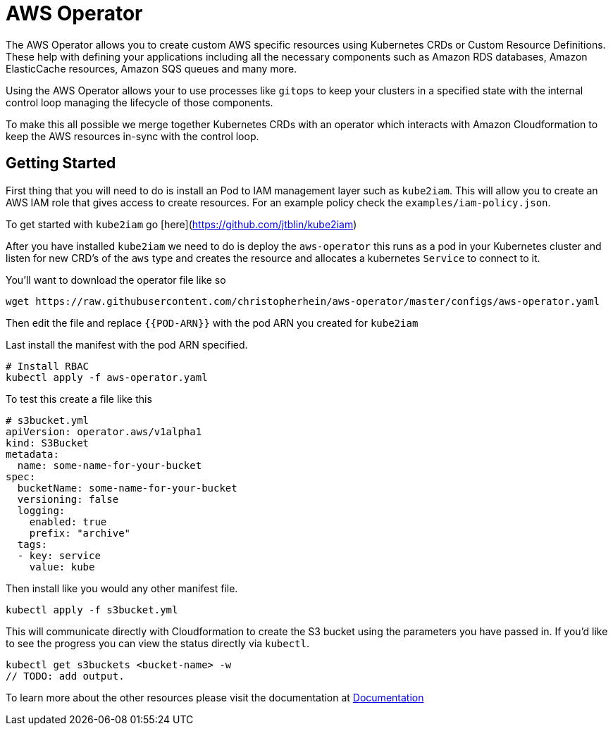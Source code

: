 = AWS Operator

The AWS Operator allows you to create custom AWS specific resources using
Kubernetes CRDs or Custom Resource Definitions. These help with defining your
applications including all the necessary components such as Amazon RDS
databases, Amazon ElasticCache resources, Amazon SQS queues and many more.

Using the AWS Operator allows your to use processes like `gitops` to keep your
clusters in a specified state with the internal control loop managing the
lifecycle of those components.

To make this all possible we merge together Kubernetes CRDs with an operator
which interacts with Amazon Cloudformation to keep the AWS resources in-sync
with the control loop.

// TODO: Add demo screen capture

== Getting Started

First thing that you will need to do is install an Pod to IAM management layer
such as `kube2iam`. This will allow you to create an AWS IAM role that gives
access to create resources. For an example policy check the
`examples/iam-policy.json`.

To get started with `kube2iam` go [here](https://github.com/jtblin/kube2iam)

After you have installed `kube2iam` we need to do is deploy the `aws-operator`
this runs as a pod in your Kubernetes cluster and listen for new CRD's of the
`aws` type and creates the resource and allocates a kubernetes `Service` to
connect to it.

You'll want to download the operator file like so

[source,shell]
----
wget https://raw.githubusercontent.com/christopherhein/aws-operator/master/configs/aws-operator.yaml
----

Then edit the file and replace `{{POD-ARN}}` with the pod ARN you created for
`kube2iam`

Last install the manifest with the pod ARN specified.

[source,shell]
----
# Install RBAC
kubectl apply -f aws-operator.yaml
----

To test this create a file like this

[source,yaml]
----
# s3bucket.yml
apiVersion: operator.aws/v1alpha1
kind: S3Bucket
metadata:
  name: some-name-for-your-bucket
spec:
  bucketName: some-name-for-your-bucket
  versioning: false
  logging:
    enabled: true
    prefix: "archive"
  tags:
  - key: service
    value: kube
----

Then install like you would any other manifest file.

[source,shell]
----
kubectl apply -f s3bucket.yml
----

This will communicate directly with Cloudformation to create the S3 bucket using
the parameters you have passed in. If you'd like to see the progress you can
view the status directly via `kubectl`.

[source,shell]
----
kubectl get s3buckets <bucket-name> -w
// TODO: add output.
----

To learn more about the other resources please visit the documentation at
link:/docs/readme.adoc[Documentation]


